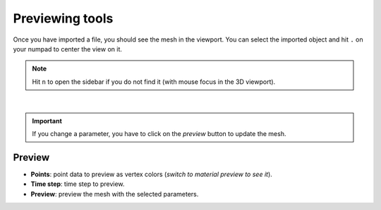 .. _telemac_previewing_tools:

Previewing tools
================

| Once you have imported a file, you should see the mesh in the viewport.
  You can select the imported object and hit ``.`` on your numpad to center the view on it.

.. note:: 
    Hit ``n`` to open the sidebar if you do not find it (with mouse focus in the 3D viewport).

.. image:: /images/telemac/preview.png
    :width: 75%
    :alt: Preview panel
    :align: center

|

.. important:: 
    If you change a parameter, you have to click on the `preview` button to update the mesh.

Preview
-------

* **Points**: point data to preview as vertex colors (`switch to material preview to see it`).
* **Time step**: time step to preview.
* **Preview**: preview the mesh with the selected parameters.